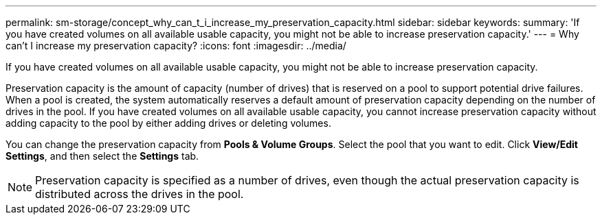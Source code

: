 ---
permalink: sm-storage/concept_why_can_t_i_increase_my_preservation_capacity.html
sidebar: sidebar
keywords: 
summary: 'If you have created volumes on all available usable capacity, you might not be able to increase preservation capacity.'
---
= Why can't I increase my preservation capacity?
:icons: font
:imagesdir: ../media/

[.lead]
If you have created volumes on all available usable capacity, you might not be able to increase preservation capacity.

Preservation capacity is the amount of capacity (number of drives) that is reserved on a pool to support potential drive failures. When a pool is created, the system automatically reserves a default amount of preservation capacity depending on the number of drives in the pool. If you have created volumes on all available usable capacity, you cannot increase preservation capacity without adding capacity to the pool by either adding drives or deleting volumes.

You can change the preservation capacity from *Pools & Volume Groups*. Select the pool that you want to edit. Click *View/Edit Settings*, and then select the *Settings* tab.

[NOTE]
====
Preservation capacity is specified as a number of drives, even though the actual preservation capacity is distributed across the drives in the pool.
====
